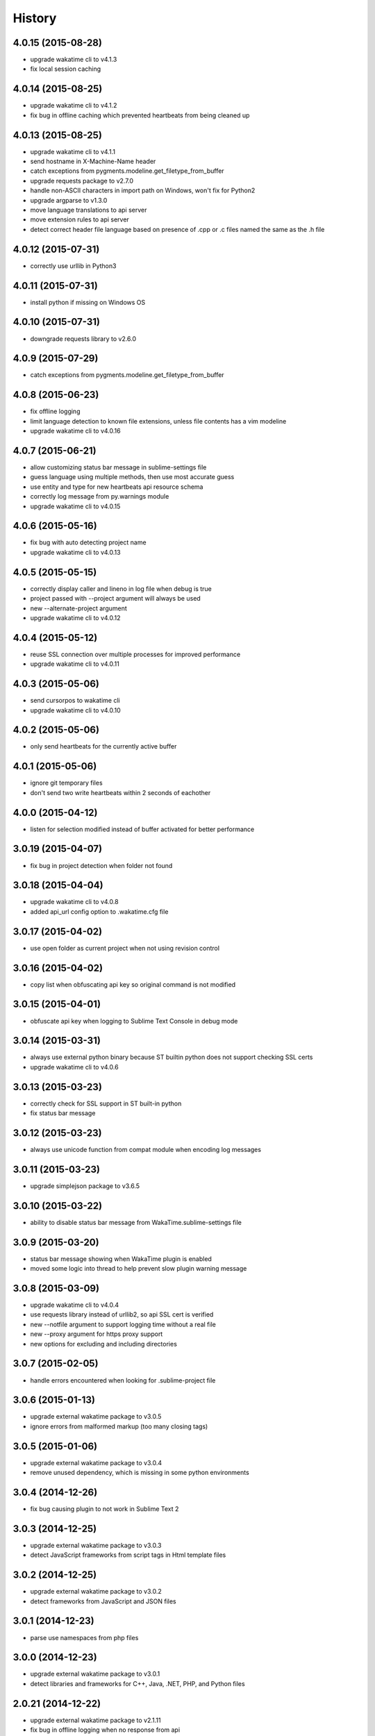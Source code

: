 
History
-------


4.0.15 (2015-08-28)
++++++++++++++++++

- upgrade wakatime cli to v4.1.3
- fix local session caching


4.0.14 (2015-08-25)
++++++++++++++++++

- upgrade wakatime cli to v4.1.2
- fix bug in offline caching which prevented heartbeats from being cleaned up


4.0.13 (2015-08-25)
++++++++++++++++++

- upgrade wakatime cli to v4.1.1
- send hostname in X-Machine-Name header
- catch exceptions from pygments.modeline.get_filetype_from_buffer
- upgrade requests package to v2.7.0
- handle non-ASCII characters in import path on Windows, won't fix for Python2
- upgrade argparse to v1.3.0
- move language translations to api server
- move extension rules to api server
- detect correct header file language based on presence of .cpp or .c files named the same as the .h file


4.0.12 (2015-07-31)
++++++++++++++++++

- correctly use urllib in Python3


4.0.11 (2015-07-31)
++++++++++++++++++

- install python if missing on Windows OS


4.0.10 (2015-07-31)
++++++++++++++++++

- downgrade requests library to v2.6.0


4.0.9 (2015-07-29)
++++++++++++++++++

- catch exceptions from pygments.modeline.get_filetype_from_buffer


4.0.8 (2015-06-23)
++++++++++++++++++

- fix offline logging
- limit language detection to known file extensions, unless file contents has a vim modeline
- upgrade wakatime cli to v4.0.16


4.0.7 (2015-06-21)
++++++++++++++++++

- allow customizing status bar message in sublime-settings file
- guess language using multiple methods, then use most accurate guess
- use entity and type for new heartbeats api resource schema
- correctly log message from py.warnings module
- upgrade wakatime cli to v4.0.15


4.0.6 (2015-05-16)
++++++++++++++++++

- fix bug with auto detecting project name
- upgrade wakatime cli to v4.0.13


4.0.5 (2015-05-15)
++++++++++++++++++

- correctly display caller and lineno in log file when debug is true
- project passed with --project argument will always be used
- new --alternate-project argument
- upgrade wakatime cli to v4.0.12


4.0.4 (2015-05-12)
++++++++++++++++++

- reuse SSL connection over multiple processes for improved performance
- upgrade wakatime cli to v4.0.11


4.0.3 (2015-05-06)
++++++++++++++++++

- send cursorpos to wakatime cli
- upgrade wakatime cli to v4.0.10


4.0.2 (2015-05-06)
++++++++++++++++++

- only send heartbeats for the currently active buffer


4.0.1 (2015-05-06)
++++++++++++++++++

- ignore git temporary files
- don't send two write heartbeats within 2 seconds of eachother


4.0.0 (2015-04-12)
++++++++++++++++++

- listen for selection modified instead of buffer activated for better performance


3.0.19 (2015-04-07)
+++++++++++++++++++

- fix bug in project detection when folder not found


3.0.18 (2015-04-04)
+++++++++++++++++++

- upgrade wakatime cli to v4.0.8
- added api_url config option to .wakatime.cfg file


3.0.17 (2015-04-02)
+++++++++++++++++++

- use open folder as current project when not using revision control


3.0.16 (2015-04-02)
+++++++++++++++++++

- copy list when obfuscating api key so original command is not modified


3.0.15 (2015-04-01)
+++++++++++++++++++

- obfuscate api key when logging to Sublime Text Console in debug mode


3.0.14 (2015-03-31)
+++++++++++++++++++

- always use external python binary because ST builtin python does not support checking SSL certs
- upgrade wakatime cli to v4.0.6


3.0.13 (2015-03-23)
+++++++++++++++++++

- correctly check for SSL support in ST built-in python
- fix status bar message


3.0.12 (2015-03-23)
+++++++++++++++++++

- always use unicode function from compat module when encoding log messages


3.0.11 (2015-03-23)
+++++++++++++++++++

- upgrade simplejson package to v3.6.5


3.0.10 (2015-03-22)
+++++++++++++++++++

- ability to disable status bar message from WakaTime.sublime-settings file


3.0.9 (2015-03-20)
++++++++++++++++++

- status bar message showing when WakaTime plugin is enabled
- moved some logic into thread to help prevent slow plugin warning message


3.0.8 (2015-03-09)
++++++++++++++++++

- upgrade wakatime cli to v4.0.4
- use requests library instead of urllib2, so api SSL cert is verified
- new --notfile argument to support logging time without a real file
- new --proxy argument for https proxy support
- new options for excluding and including directories


3.0.7 (2015-02-05)
++++++++++++++++++

- handle errors encountered when looking for .sublime-project file


3.0.6 (2015-01-13)
++++++++++++++++++

- upgrade external wakatime package to v3.0.5
- ignore errors from malformed markup (too many closing tags)


3.0.5 (2015-01-06)
++++++++++++++++++

- upgrade external wakatime package to v3.0.4
- remove unused dependency, which is missing in some python environments


3.0.4 (2014-12-26)
++++++++++++++++++

- fix bug causing plugin to not work in Sublime Text 2


3.0.3 (2014-12-25)
++++++++++++++++++

- upgrade external wakatime package to v3.0.3
- detect JavaScript frameworks from script tags in Html template files


3.0.2 (2014-12-25)
++++++++++++++++++

- upgrade external wakatime package to v3.0.2
- detect frameworks from JavaScript and JSON files


3.0.1 (2014-12-23)
++++++++++++++++++

- parse use namespaces from php files


3.0.0 (2014-12-23)
++++++++++++++++++

- upgrade external wakatime package to v3.0.1
- detect libraries and frameworks for C++, Java, .NET, PHP, and Python files


2.0.21 (2014-12-22)
++++++++++++++++++

- upgrade external wakatime package to v2.1.11
- fix bug in offline logging when no response from api


2.0.20 (2014-12-05)
++++++++++++++++++

- upgrade external wakatime package to v2.1.9
- fix bug preventing offline heartbeats from being purged after uploaded


2.0.19 (2014-12-04)
++++++++++++++++++

- upgrade external wakatime package to v2.1.8
- fix UnicodeDecodeError when building user agent string
- handle case where response is None


2.0.18 (2014-11-30)
++++++++++++++++++

- upgrade external wakatime package to v2.1.7
- upgrade pygments to v2.0.1
- always log an error when api key is incorrect


2.0.17 (2014-11-18)
++++++++++++++++++

- upgrade external wakatime package to v2.1.6
- fix list index error when detecting subversion project


2.0.16 (2014-11-12)
++++++++++++++++++

- upgrade external wakatime package to v2.1.4
- when Python was not compiled with https support, log an error to the log file


2.0.15 (2014-11-10)
++++++++++++++++++

- upgrade external wakatime package to v2.1.3
- correctly detect branch for subversion projects


2.0.14 (2014-10-14)
++++++++++++++++++

- popup error message if Python binary not found


2.0.13 (2014-10-07)
++++++++++++++++++

- upgrade external wakatime package to v2.1.2
- still log heartbeat when something goes wrong while reading num lines in file


2.0.12 (2014-09-30)
++++++++++++++++++

- upgrade external wakatime package to v2.1.1
- fix bug where binary file opened as utf-8


2.0.11 (2014-09-30)
++++++++++++++++++

- upgrade external wakatime package to v2.1.0
- python3 compatibility changes


2.0.10 (2014-08-29)
++++++++++++++++++

- upgrade external wakatime package to v2.0.8
- supress output from svn command


2.0.9 (2014-08-27)
++++++++++++++++++

- upgrade external wakatime package to v2.0.7
- fix support for subversion projects on Mac OS X


2.0.8 (2014-08-07)
++++++++++++++++++

- upgrade external wakatime package to v2.0.6
- fix unicode bug by encoding json POST data


2.0.7 (2014-07-25)
++++++++++++++++++

- upgrade external wakatime package to v2.0.5
- option in .wakatime.cfg to obfuscate file names


2.0.6 (2014-07-25)
++++++++++++++++++

- upgrade external wakatime package to v2.0.4
- use unique logger namespace to prevent collisions in shared plugin environments


2.0.5 (2014-06-18)
++++++++++++++++++

- upgrade external wakatime package to v2.0.3
- use project name from sublime-project file when no revision control project found


2.0.4 (2014-06-09)
++++++++++++++++++

- upgrade external wakatime package to v2.0.2
- disable offline logging when Python not compiled with sqlite3 module


2.0.3 (2014-05-26)
++++++++++++++++++

- upgrade external wakatime package to v2.0.1
- fix bug in queue preventing completed tasks from being purged


2.0.2 (2014-05-26)
++++++++++++++++++

- disable syncing offline time until bug fixed


2.0.1 (2014-05-25)
++++++++++++++++++

- upgrade external wakatime package to v2.0.0
- offline time logging using sqlite3 to queue editor events


1.6.5 (2014-03-05)
++++++++++++++++++

- upgrade external wakatime package to v1.0.1
- use new domain wakatime.com


1.6.4 (2014-02-05)
++++++++++++++++++

- upgrade external wakatime package to v1.0.0
- support for mercurial revision control


1.6.3 (2014-01-15)
++++++++++++++++++

- upgrade common wakatime package to v0.5.3


1.6.2 (2014-01-14)
++++++++++++++++++

- upgrade common wakatime package to v0.5.2


1.6.1 (2013-12-13)
++++++++++++++++++

- upgrade common wakatime package to v0.5.1
- second line in .wakatime-project now sets branch name


1.6.0 (2013-12-13)
++++++++++++++++++

- upgrade common wakatime package to v0.5.0


1.5.2 (2013-12-03)
++++++++++++++++++

- use non-localized datetime in log


1.5.1 (2013-12-02)
++++++++++++++++++

- decode file names with filesystem encoding, then encode as utf-8 for logging


1.5.0 (2013-11-28)
++++++++++++++++++

- increase "ping" frequency from every 5 minutes to every 2 minutes
- prevent sending multiple api requests when saving the same file


1.4.12 (2013-11-21)
+++++++++++++++++++

- handle UnicodeDecodeError exceptions when json encoding log messages


1.4.11 (2013-11-13)
+++++++++++++++++++

- placing .wakatime-project file in a folder will read the project's name from that file


1.4.10 (2013-10-31)
++++++++++++++++++

- recognize jinja2 file extensions as HTML


1.4.9 (2013-10-28)
++++++++++++++++++

- handle case where ignore patterns not defined


1.4.8 (2013-10-27)
++++++++++++++++++

- new setting to ignore files that match a regular expression pattern


1.4.7 (2013-10-26)
++++++++++++++++++

- simplify some language lexer names into more common versions


1.4.6 (2013-10-25)
++++++++++++++++++

- force some file extensions to be recognized as certain language


1.4.5 (2013-10-14)
++++++++++++++++++

- remove support for subversion projects on Windows to prevent cmd window popups
- ignore all errors from pygments library


1.4.4 (2013-10-13)
++++++++++++++++++

- read git branch from .git/HEAD without running command line git client


1.4.3 (2013-09-30)
++++++++++++++++++

- send olson timezone string to api for displaying logged time in user's zone


1.4.2 (2013-09-30)
++++++++++++++++++

- print error code in Sublime's console if api request fails


1.4.1 (2013-09-30)
++++++++++++++++++

- fix SSL support problem for Linux users


1.4.0 (2013-09-22)
++++++++++++++++++

- log source code language type of files
- log total number of lines in files
- better python3 support


1.3.7 (2013-09-07)
++++++++++++++++++

- fix relative import bug


1.3.6 (2013-09-06)
++++++++++++++++++

- switch back to urllib2 instead of requests library in wakatime package


1.3.5 (2013-09-05)
++++++++++++++++++

- send Sublime version with api requests for easier debugging


1.3.4 (2013-09-04)
++++++++++++++++++

- upgraded wakatime package


1.3.3 (2013-09-04)
++++++++++++++++++

- using requests package in wakatime package


1.3.2 (2013-08-25)
++++++++++++++++++

- fix bug causing wrong file name detected
- misc bug fixes


1.3.0 (2013-08-15)
++++++++++++++++++

- detect git branches


1.2.0 (2013-08-12)
++++++++++++++++++

- run wakatime package in new process when no SSL support in Sublime


1.1.0 (2013-08-12)
++++++++++++++++++

- run wakatime package in main Sublime process


1.0.1 (2013-08-09)
++++++++++++++++++

- no longer beta for Package Control versioning requirement


0.4.2 (2013-08-08)
++++++++++++++++++

- remove away prompt popup


0.4.0 (2013-08-08)
++++++++++++++++++

- run wakatime package in background


0.3.3 (2013-08-06)
++++++++++++++++++

- support installing via Sublime Package Control


0.3.2 (2013-08-06)
++++++++++++++++++

- fixes for user sublime-settings file


0.3.1 (2013-08-04)
++++++++++++++++++

- renamed plugin folder


0.3.0 (2013-08-04)
++++++++++++++++++

- use WakaTime.sublime-settings file for configuration settings


0.2.10 (2013-07-29)
+++++++++++++++++++

- Python3 support
- better Windows support by detecting pythonw.exe location


0.2.9 (2013-07-22)
++++++++++++++++++

- upgraded wakatime package
- bug fix when detecting git repos


0.2.8 (2013-07-21)
++++++++++++++++++

- Windows bug fixes


0.2.7 (2013-07-20)
++++++++++++++++++

- prevent cmd window opening in background (Windows users only)


0.2.6 (2013-07-17)
++++++++++++++++++

- log errors from wakatime package to ~/.wakatime.log


0.2.5 (2013-07-17)
++++++++++++++++++

- distinguish between write events and normal events
- prompt user for api key if one does not already exist
- rename ~/.wakatime to ~/.wakatime.conf
- set away prompt to 5 minutes
- fix bug in custom logger


0.2.1 (2013-07-07)
++++++++++++++++++

- Birth

